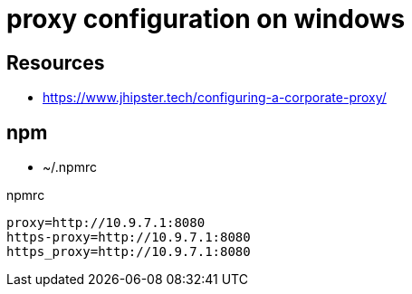 = proxy configuration on windows

== Resources
* https://www.jhipster.tech/configuring-a-corporate-proxy/

== npm

* ~/.npmrc

.npmrc
----
proxy=http://10.9.7.1:8080
https-proxy=http://10.9.7.1:8080
https_proxy=http://10.9.7.1:8080
----